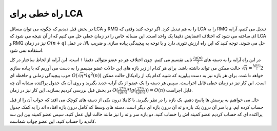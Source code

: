 راه خطی برای LCA
===================

در بخش قبل دیدیم که چگونه می توان مسائل
LCA و RMQ
را به هم تبدیل کرد. اگر توجه کنید وقتی که
LCA را به RMQ
تبدیل می کنیم، آرایه ای ساخته می شود که اختلاف اعضایش دقیقا یک واحد است. این مساله خاص
را در زمان خطی حل می کنیم که از آن نتیجه می شود که
LCA و RMQ
نیز در زمان
:math:`O(n+q)`
حل می شوند. توجه کنید که این راه ارزش تئوری دارد و با توجه به پیچیدگی پیاده سازی
و ضریب بالا، در عمل استفاده نمی شود.

در این راه آرایه را به دسته های
:math:`\frac{lg(n)}{2}`
تایی تقسیم می کنیم. چون اختلاف هر دو عضو متوالی دقیقا ۱ است، این آرایه از لحاظ
ساختار در کل
:math:`2^{\frac{lg(n)}{2}} = \sqrt{n}`
حالت ممکن می تواند داشته باشد. برای هر کدام از زیر بازه های
این حالات عضو مینیمم را به دست می آوریم که با پیاده سازی خوب پیچیدگی زمانی و حافظه ای
:math:`O(\sqrt{n} * lg^2(n))`
خواهد داشت.
برای هر بازه نیز به دست بیاورید که شبیه کدام یک از رادیکال حالت ممکن است. این کار
نیز در زمان خطی قابل اجراست.
سپس هر دسته را یک عضو از یک آرایه جدید بگیرید و روی آن یک جدول پراکنده مشابه آن چه
در بخش قبل بررسی کردیم بسازید. این کار نیز در زمان
:math:`O(\frac{2*n}{lg(n)}*lg(\frac{2*n}{lg(n)})) = O(n)`
قابل اجراست.

حال می خواهیم به پرسش ها پاسخ دهیم. یک بازه را در نظر بگیرید. یا کاملا
درون یکی از دسته های کوچک می افتد که جواب آن را از قبل حساب کرده ایم.
و یا سر آن درون یک بازه و ته آن درون بازه ای دیگر است. دسته های وسط که کامل
درون بازه افتاده اند را به کمک جدول پراکنده ای که حساب کردیم عضو کمینه اش را حساب کنید.
دو بازه سر و ته را نیز مانند حالت اول عمل کنید. سپس عضو کمینه بین این سه کاندید
را حساب کنید. این عضو جواب شماست.
